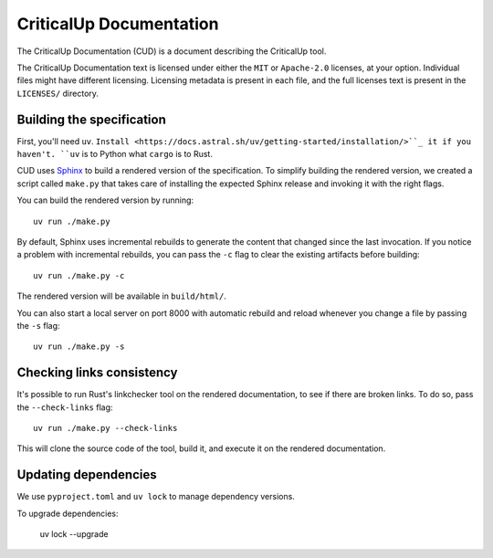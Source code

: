 .. SPDX-FileCopyrightText: The Ferrocene Developers
.. SPDX-License-Identifier: MIT OR Apache-2.0

================================
CriticalUp Documentation
================================

.. raw:: html

   <p align="center"><a href="https://criticalup.ferrocene.dev">Read the
   specification &raquo;</a></p>

The CriticalUp Documentation (CUD) is a document describing the CriticalUp
tool.

The CriticalUp Documentation text is licensed under either the ``MIT``
or ``Apache-2.0`` licenses, at your option. Individual files might have
different licensing. Licensing metadata is present in each file, and the full
licenses text is present in the ``LICENSES/`` directory.

Building the specification
==========================

First, you'll need ``uv``. ``Install <https://docs.astral.sh/uv/getting-started/installation/>``_
it if you haven't. ``uv`` is to Python what ``cargo`` is to Rust.

CUD uses `Sphinx`_ to build a rendered version of the specification. To
simplify building the rendered version, we created a script called ``make.py``
that takes care of installing the expected Sphinx release and invoking it with
the right flags.

You can build the rendered version by running::

   uv run ./make.py

By default, Sphinx uses incremental rebuilds to generate the content that
changed since the last invocation. If you notice a problem with incremental
rebuilds, you can pass the ``-c`` flag to clear the existing artifacts before
building::

   uv run ./make.py -c

The rendered version will be available in ``build/html/``.

You can also start a local server on port 8000 with automatic rebuild and
reload whenever you change a file by passing the ``-s`` flag::

   uv run ./make.py -s

Checking links consistency
==========================

It's possible to run Rust's linkchecker tool on the rendered documentation, to
see if there are broken links. To do so, pass the ``--check-links`` flag::

   uv run ./make.py --check-links

This will clone the source code of the tool, build it, and execute it on the
rendered documentation.

.. _Sphinx: https://www.sphinx-doc.org

Updating dependencies
=====================

We use ``pyproject.toml`` and ``uv lock`` to manage dependency versions.

To upgrade dependencies:

   uv lock --upgrade
